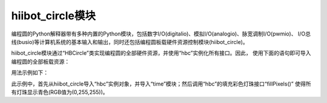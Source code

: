 =======================
hiibot_circle模块
=======================

编程圆的Python解释器带有多种内置的Python模块，包括数字I/O(digitalio)、模拟I/O(analogio)、脉宽调制I/O(pwmio)、
I/O总线(busio)等计算机系统的基本输入和输出，同时还包括编程圆板载硬件资源控制模块(hiibot_circle)。

hiibot_circle模块通过“HBCircle”类实现编程圆的全部硬件资源，并使用“hbc”实例化所有接口。因此，
使用下面的语句即可导入编程圆的全部板载资源：

.. code-block::  python
  :linenos:

  from  hiibot_circle  import  hbc

用法示例如下：

.. code-block::  python
  :linenos:

  from  hiibot_circle  import  hbc
  import time
  hbc.fillPixels( (0,255,255) )
  while True:
      time.sleep(1)

此示例中，首先从hiibot_circle导入“hbc”实例对象，并导入“time”模块；然后调用“hbc”的填充彩色灯珠接口“fillPixels()”
使得所有灯珠显示青色(RGB值为(0,255,255))。

